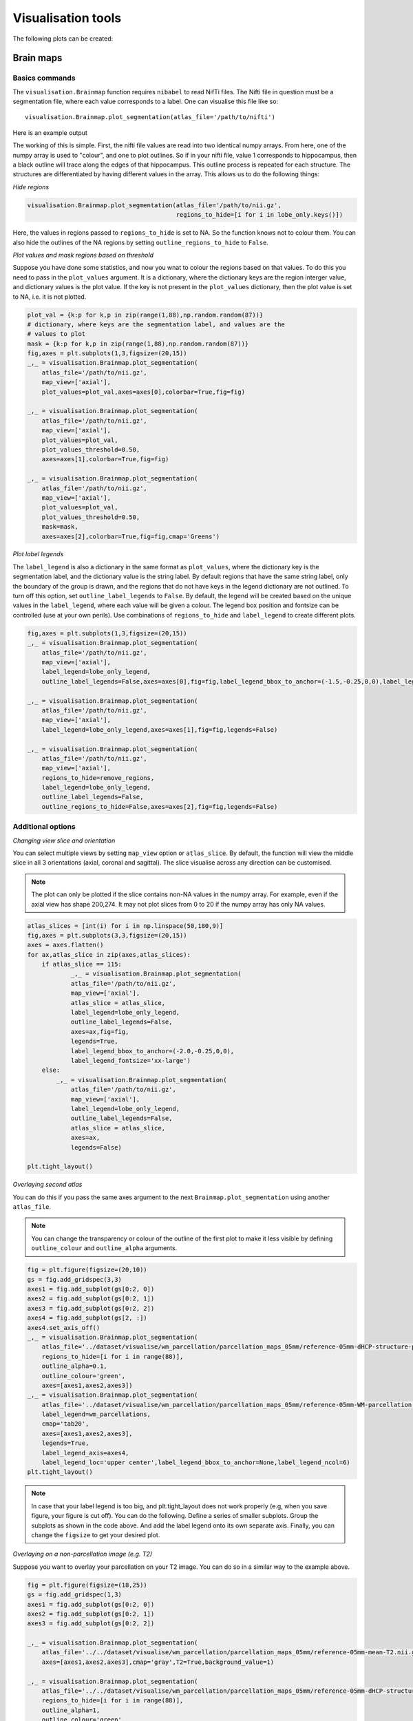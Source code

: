 Visualisation tools
===================

The following plots can be created:

Brain maps
^^^^^^^^^^

.. _initialise_brain_map:

Basics commands
---------------
The ``visualisation.Brainmap`` function requires ``nibabel`` to read NifTi files. The Nifti file in question must be a segmentation file, where each value corresponds to a label. One can visualise this file like so::

    visualisation.Brainmap.plot_segmentation(atlas_file='/path/to/nifti')

Here is an example output

.. image:: images/brain_plot_full.png
    :alt: Full brain plot

The working of this is simple. First, the nifti file values are read into two identical numpy arrays. From here, one of the numpy array is used to "colour", and one to plot outlines. So if in your nifti file, value 1 corresponds to hippocampus, then a black outline will trace along the edges of that hippocampus. This outline process is repeated for each structure. The structures are differentiated by having different values in the array. This allows us to do the following things:

*Hide regions*

.. _regions_to_hide:

.. code-block:: python

    visualisation.Brainmap.plot_segmentation(atlas_file='/path/to/nii.gz',
                                             regions_to_hide=[i for i in lobe_only.keys()])

Here, the values in regions passed to ``regions_to_hide`` is set to NA. So the function knows not to colour them. You can also hide the outlines of the NA regions by setting ``outline_regions_to_hide`` to ``False``.

.. image:: images/brain_plot_hide_regions.png
    :alt: Hide regions plot

*Plot values and mask regions based on threshold*

Suppose you have done some statistics, and now you wnat to colour the regions based on that values. To do this you need to pass in the ``plot_values`` argument. It is a dictionary, where the dictionary keys are the region interger value, and dictionary values is the plot value. If the key is not present in the ``plot_values`` dictionary, then the plot value is set to NA, i.e. it is not plotted.

.. code-block:: python

    plot_val = {k:p for k,p in zip(range(1,88),np.random.random(87))}
    # dictionary, where keys are the segmentation label, and values are the 
    # values to plot
    mask = {k:p for k,p in zip(range(1,88),np.random.random(87))}
    fig,axes = plt.subplots(1,3,figsize=(20,15))
    _,_ = visualisation.Brainmap.plot_segmentation(
        atlas_file='/path/to/nii.gz',
        map_view=['axial'],
        plot_values=plot_val,axes=axes[0],colorbar=True,fig=fig)

    _,_ = visualisation.Brainmap.plot_segmentation(
        atlas_file='/path/to/nii.gz',
        map_view=['axial'],
        plot_values=plot_val,
        plot_values_threshold=0.50,
        axes=axes[1],colorbar=True,fig=fig)

    _,_ = visualisation.Brainmap.plot_segmentation(
        atlas_file='/path/to/nii.gz',
        map_view=['axial'],
        plot_values=plot_val,
        plot_values_threshold=0.50,
        mask=mask,
        axes=axes[2],colorbar=True,fig=fig,cmap='Greens')

.. image:: images/brain_plot_values.png

*Plot label legends*

The ``label_legend`` is also a dictionary in the same format as ``plot_values``, where the dictionary key is the segmentation label, and the dictionary value is the string label. By default regions that have the same string label, only the boundary of the group is drawn, and the regions that do not have keys in the legend dictionary are not outlined. To turn off this option, set ``outline_label_legends`` to ``False``. By default, the legend will be created based on the unique values in the ``label_legend``, where each value will be given a colour. The legend box position and fontsize can be controlled (use at your own perils). Use combinations of ``regions_to_hide`` and ``label_legend`` to create different plots.

.. code-block:: python
    
    fig,axes = plt.subplots(1,3,figsize=(20,15))
    _,_ = visualisation.Brainmap.plot_segmentation(
        atlas_file='/path/to/nii.gz',
        map_view=['axial'],
        label_legend=lobe_only_legend,
        outline_label_legends=False,axes=axes[0],fig=fig,label_legend_bbox_to_anchor=(-1.5,-0.25,0,0),label_legend_fontsize='xx-large')

    _,_ = visualisation.Brainmap.plot_segmentation(
        atlas_file='/path/to/nii.gz',
        map_view=['axial'],
        label_legend=lobe_only_legend,axes=axes[1],fig=fig,legends=False)

    _,_ = visualisation.Brainmap.plot_segmentation(
        atlas_file='/path/to/nii.gz',
        map_view=['axial'],
        regions_to_hide=remove_regions,
        label_legend=lobe_only_legend,
        outline_label_legends=False,
        outline_regions_to_hide=False,axes=axes[2],fig=fig,legends=False)


.. image:: images/brain_legend.png

Additional options
------------------

*Changing view slice and orientation*

You can select multiple views by setting ``map_view`` option or ``atlas_slice``. By default, the function will view the middle slice in all 3 orientations (axial, coronal and sagittal). The slice visualise across any direction can be customised.

.. note::
    The plot can only be plotted if the slice contains non-NA values in the numpy array. For example, even if the axial view has shape 200,274. It may not plot slices from 0 to 20 if the numpy array has only NA values.

.. code-block:: python

    atlas_slices = [int(i) for i in np.linspace(50,180,9)]
    fig,axes = plt.subplots(3,3,figsize=(20,15))
    axes = axes.flatten()
    for ax,atlas_slice in zip(axes,atlas_slices):
        if atlas_slice == 115:
                _,_ = visualisation.Brainmap.plot_segmentation(
                atlas_file='/path/to/nii.gz',
                map_view=['axial'],
                atlas_slice = atlas_slice,
                label_legend=lobe_only_legend,
                outline_label_legends=False,
                axes=ax,fig=fig,
                legends=True,
                label_legend_bbox_to_anchor=(-2.0,-0.25,0,0),
                label_legend_fontsize='xx-large')
        else:
            _,_ = visualisation.Brainmap.plot_segmentation(
                atlas_file='/path/to/nii.gz',
                map_view=['axial'],
                label_legend=lobe_only_legend,
                outline_label_legends=False,
                atlas_slice = atlas_slice,
                axes=ax,
                legends=False)

    plt.tight_layout()

.. image:: images/brain_legend_full.png


*Overlaying second atlas*

You can do this if you pass the same axes argument to the next ``Brainmap.plot_segmentation`` using another ``atlas_file``.

.. note::
    You can change the transparency or colour of the outline of the first plot to make it less visible by defining ``outline_colour`` and ``outline_alpha`` arguments.

.. code-block:: python

    fig = plt.figure(figsize=(20,10))
    gs = fig.add_gridspec(3,3)
    axes1 = fig.add_subplot(gs[0:2, 0])
    axes2 = fig.add_subplot(gs[0:2, 1])
    axes3 = fig.add_subplot(gs[0:2, 2])
    axes4 = fig.add_subplot(gs[2, :])
    axes4.set_axis_off()
    _,_ = visualisation.Brainmap.plot_segmentation(
        atlas_file='../dataset/visualise/wm_parcellation/parcellation_maps_05mm/reference-05mm-dHCP-structure-parcellation.nii.gz',
        regions_to_hide=[i for i in range(88)],
        outline_alpha=0.1,
        outline_colour='green',
        axes=[axes1,axes2,axes3])
    _,_ = visualisation.Brainmap.plot_segmentation(
        atlas_file='../dataset/visualise/wm_parcellation/parcellation_maps_05mm/reference-05mm-WM-parcellation.nii.gz',
        label_legend=wm_parcellations,
        cmap='tab20',
        axes=[axes1,axes2,axes3],
        legends=True,
        label_legend_axis=axes4,
        label_legend_loc='upper center',label_legend_bbox_to_anchor=None,label_legend_ncol=6)
    plt.tight_layout()

.. image:: images/overlaying.png

.. note::
    In case that your label legend is too big, and plt.tight_layout does not work properly (e.g, when you save figure, your figure is cut off). You can do the following. Define a series of smaller subplots. Group the subplots as shown in the code above. And add the label legend onto its own separate axis. Finally, you can change the ``figsize`` to get your desired plot.


*Overlaying on a non-parcellation image (e.g. T2)*

Suppose you want to overlay your parcellation on your T2 image. You can do so in a similar way to the example above.

.. code-block:: python

    fig = plt.figure(figsize=(18,25))
    gs = fig.add_gridspec(1,3)
    axes1 = fig.add_subplot(gs[0:2, 0])
    axes2 = fig.add_subplot(gs[0:2, 1])
    axes3 = fig.add_subplot(gs[0:2, 2])
    
    _,_ = visualisation.Brainmap.plot_segmentation(
        atlas_file='../../dataset/visualise/wm_parcellation/parcellation_maps_05mm/reference-05mm-mean-T2.nii.gz',
        axes=[axes1,axes2,axes3],cmap='gray',T2=True,background_value=1)
    
    _,_ = visualisation.Brainmap.plot_segmentation(
        atlas_file='../../dataset/visualise/wm_parcellation/parcellation_maps_05mm/reference-05mm-dHCP-structure-parcellation.nii.gz',
        regions_to_hide=[i for i in range(88)],
        outline_alpha=1,
        outline_colour='green',
        axes=[axes1,axes2,axes3])
    _,test = visualisation.Brainmap.plot_segmentation(
        atlas_file='../../dataset/visualise/wm_parcellation/parcellation_maps_05mm/reference-05mm-dHCP-structure-parcellation.nii.gz',
        regions_to_hide={k:v for k,v in full_legend.items() if 'WM' not in v},
        label_legend=full_legend,
        cmap='tab20',
        axes=[axes1,axes2,axes3],
        image_alpha=.5,
        legends=False)

Here, we set our first image as the T2 (this works for anything like FA map, T1 etc.). Notice that we have to set ``T2=True``. In this particular case, the T2 image has some weird values in the background, where it is not exactly 0. So option ``background_value=1`` is defined to set any values in the T2 image below 1 to np.nan (i.e., transparent). The second image is a green outline of the parcellation map. The third image is the labels of the region of interest, where only the WM label is shown. The ``image_alpha`` option defines the overall alpha channel of the overlay image.

.. image:: images/overlay_with_T2.png

You can combine several plots by overlaying on each other to get your desired final plot. For example, suppose you want to 1) visualise statistics (e.g., p-value) of several regions, that 2) have been grouped so the outline is different from the original parcellation file (e.g., region 1 and 2 has been grouped but you don't want to have outline of each region separately, but rather together) and 3) plotted on the T2.

.. code-block:: python

	fig,ax = plt.subplots(1,1)
	# atlas_slice=[150,150,150]
	atlas_slice=108
	map_view=['axial']
	_,_ = visualisation.Brainmap.plot_segmentation(
	    map_view=map_view,
	    atlas_file=T2_file,
	    atlas_slice=atlas_slice,
	    axes=[ax],cmap='gray',T2=True,background_value=1)
	_,_ = visualisation.Brainmap.plot_segmentation(
	    map_view=map_view,
	    label_legend=to_plot_new,
	    atlas_file=drawem_parcellation,
	    image_alpha=0,
	    outline_alpha=1,
	    outline_colour='k',
	    axes=[ax],legends=False)
	_,_ = visualisation.Brainmap.plot_segmentation(
	    map_view=map_view,
	    atlas_slice=atlas_slice,
	    plot_values=to_plot_new,
	    atlas_file=drawem_parcellation,
	    plot_values_threshold=.01,
	    cb_threshold_greater=False,
	    cb_vmin=0,
	    cb_vmax=0.01,
	    outline_alpha=0,
	    axes=[ax],fig=fig,colorbar=True,cb_title='p-value',cb_orientation='vertical')
	    
Here, you can plot the T2 image first as the background. Then you plot the segmentation of your interest, here the ``to_plot_new`` is a dictionary, where key is the label corresponding to the parcellation map, and value is a p-value score. Suppose region 1 and 2 are to be grouped, then the value (i.e., p-value) must be the same for key 1 and key 2 in the ``to_plot_new``. In the second plot, you suppress the colouring of the label legends by using option ``image_alpha=0``, so that only the outline is plotted, and the ``legends=False``. In the third plot, you viusalise the ``to_plot_new``, but now you suppress the ``outline_alpha``, because by default it will outline the parcellation map. 

.. image:: images/plot_pval_example.png








